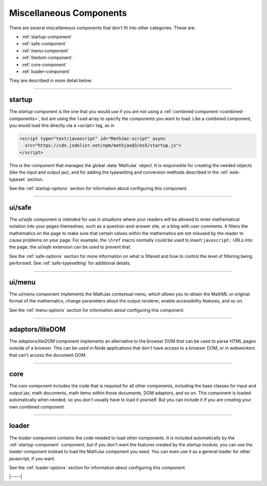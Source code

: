 .. _misc-components:

########################
Miscellaneous Components
########################

There are several miscellaneous components that don't fit into other
categories.  These are:

* :ref:`startup-component`
* :ref:`safe-component`
* :ref:`menu-component`
* :ref:`litedom-component`
* :ref:`core-component`
* :ref:`loader-component`

They are described in more detail below.

----


.. _startup-component:

startup
=======

The `startup` component is the one that you would use if you are not
using a :ref:`combined component <combined-components>`, but are using
the ``load`` array to specify the components you want to load.  Like a
combined component, you would load this directly via a `<script>` tag,
as in

.. code-block:: html

   <script type="text/javascript" id="MathJax-script" async
     src="https://cdn.jsdelivr.net/npm/mathjax@3/es5/startup.js">
   </script>

This is the component that manages the global :data:`MathJax` object.
It is responsible for creating the needed objects (like the input and
output jax), and for adding the typesetting and conversion methods
described in the :ref:`web-typeset` section.

See the :ref:`startup-options` section for information about
configuring this component.

-----


.. _safe-component:

ui/safe
=======

The `ui/safe` component is intended for use in situations where your
readers will be allowed to enter mathematical notation into your pages
themselves, such as a question-and-answer site, or a blog with user
comments.  It filters the mathematics on the page to make sure that
certain values within the mathematics are not misused by the reader to
cause problems on your page.  For example, the ``\href`` macro
normally could be used to insert ``javascript:`` URLs into the page;
the `ui/safe` extension can be used to prevent that.

See the :ref:`safe-options` section for more information on what is
filtered and how to control the level of filtering being performed.
See :ref:`safe-typesetting` for additional details.

-----


.. _menu-component:

ui/menu
=======

The `ui/menu` component implements the MathJax contextual menu, which
allows you to obtain the MathML or original format of the mathematics,
change parameters about the output renderer, enable accessibility
features, and so on.

See the :ref:`menu-options` section for information about
configuring this component.

-----


.. _litedom-component:

adaptors/liteDOM
================

The `adaptors/liteDOM` component implements an alternative to the
browser DOM that can be used to parse HTML pages outside of a
browser.  This can be used in Node applications that don't have access
to a browser DOM, or in webworkers that can't access the document DOM.

-----


.. _core-component:

core
====

The `core` component includes the code that is required for all other
components, including the base classes for input and output jax, math
documents, math items within those documents, DOM adaptors, and so
on.  This component is loaded automatically when needed, so you don't
usually have to load it yourself.  But you can include it if you are
creating your own combined component.

-----


.. _loader-component:

loader
======

The `loader` component contains the code needed to load other
components.  It is included automatically by the
:ref:`startup-component` component, but if you don't want the features
created by the `startup` module, you can use the `loader` component
instead to load the MathJax component you need.  You can even use it
as a general loader for other javascript, if you want.

See the :ref:`loader-options` section for information about
configuring this component.

|-----|
